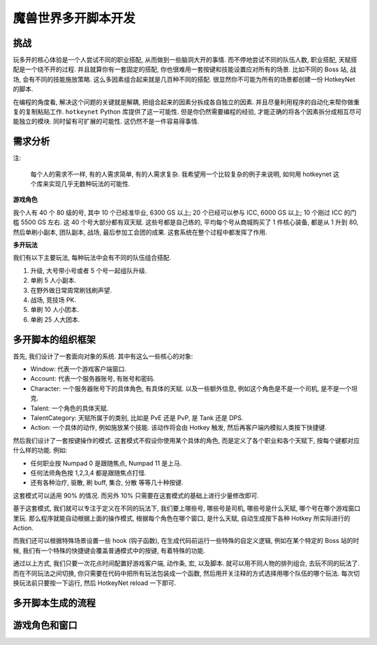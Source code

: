 魔兽世界多开脚本开发
==============================================================================


挑战
------------------------------------------------------------------------------
玩多开的核心体验是一个人尝试不同的职业搭配, 从而做到一些脑洞大开的事情. 而不停地尝试不同的队伍人数, 职业搭配, 天赋搭配是一个绕不开的过程. 并且就算你有一套固定的搭配, 你也很难用一套按键和技能设置应对所有的场景. 比如不同的 Boss 站, 战场, 会有不同的技能施放策略. 这么多因素组合起来就是几百种不同的搭配. 很显然你不可能为所有的场景都创建一份 HotkeyNet 的脚本.

在编程的角度看, 解决这个问题的关键就是解耦, 把组合起来的因素分拆成各自独立的因素. 并且尽量利用程序的自动化来帮你做重复的复制粘贴工作. ``hotkeynet`` Python 库提供了这一可能性. 但是你仍然需要编程的经验, 才能正确的将各个因素拆分成相互尽可能独立的模块. 同时留有可扩展的可能性. 这仍然不是一件容易得事情.


需求分析
------------------------------------------------------------------------------
注:

    每个人的需求不一样, 有的人需求简单, 有的人需求复杂. 我希望用一个比较复杂的例子来说明, 如何用 hotkeynet 这个库来实现几乎无数种玩法的可能性.

**游戏角色**

我个人有 40 个 80 级的号, 其中 10 个已经准毕业, 6300 GS 以上; 20 个已经可以参与 ICC, 6000 GS 以上; 10 个刚过 ICC 的门槛 5500 GS 左右. 这 40 个号大部分都有双天赋. 这些号都是自己练的, 平均每个号从商城购买了 1 件核心装备, 都是从 1 升到 80, 然后单刷小副本, 团队副本, 战场, 最后参加工会团的成果. 这套系统在整个过程中都发挥了作用.

**多开玩法**

我们有以下主要玩法, 每种玩法中会有不同的队伍组合搭配.

1. 升级, 大号带小号或者 5 个号一起组队升级.
2. 单刷 5 人小副本.
3. 在野外做日常周常刷钱刷声望.
4. 战场, 竞技场 PK.
5. 单刷 10 人小团本.
6. 单刷 25 人大团本.


多开脚本的组织框架
------------------------------------------------------------------------------
首先, 我们设计了一套面向对象的系统. 其中有这么一些核心的对象:

- Window: 代表一个游戏客户端窗口.
- Account: 代表一个服务器账号, 有账号和密码.
- Character: 一个服务器账号下的具体角色, 有具体的天赋. 以及一些额外信息, 例如这个角色是不是一个司机, 是不是一个坦克.
- Talent: 一个角色的具体天赋.
- TalentCategory: 天赋所属于的类别, 比如是 PvE 还是 PvP, 是 Tank 还是 DPS.
- Action: 一个具体的动作, 例如施放某个技能. 该动作将会由 Hotkey 触发, 然后再客户端内模拟人类按下快捷键.

然后我们设计了一套按键操作的模式. 这套模式不假设你使用某个具体的角色, 而是定义了各个职业和各个天赋下, 按每个键都对应什么样的功能. 例如:

- 任何职业按 Numpad 0 是跟随焦点, Numpad 11 是上马.
- 任何法师角色按 1,2,3,4 都是跟随焦点打怪.
- 还有各种治疗, 驱散, 刷 buff, 集合, 分散 等等几十种按键.

这套模式可以适用 90% 的情况. 而另外 10% 只需要在这套模式的基础上进行少量修改即可.

基于这套模式, 我们就可以专注于定义在不同的玩法下, 我们要上哪些号, 哪些号是司机, 哪些号是什么天赋, 哪个号在哪个游戏窗口里玩. 那么程序就能自动根据上面的操作模式, 根据每个角色在哪个窗口, 是什么天赋, 自动生成按下各种 Hotkey 所实际进行的 Action.

而我们还可以根据特殊场景设置一些 hook (钩子函数), 在生成代码前运行一些特殊的自定义逻辑, 例如在某个特定的 Boss 站的时候, 我们有一个特殊的快捷键会覆盖普通模式中的按键, 有着特殊的功能.

通过以上方式, 我们只要一次花点时间配置好游戏客户端, 动作条, 宏, 以及脚本. 就可以用不同人物的排列组合, 去玩不同的玩法了. 而在不同玩法之间切换, 你只需要在代码中把所有玩法包装成一个函数, 然后用开关注释的方式选择用哪个队伍的哪个玩法. 每次切换玩法前只要按一下运行, 然后 HotkeyNet reload 一下即可.


多开脚本生成的流程
------------------------------------------------------------------------------



游戏角色和窗口
------------------------------------------------------------------------------



